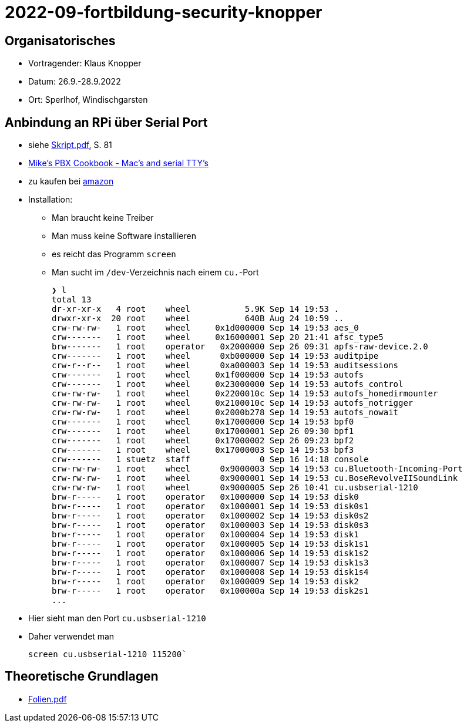= 2022-09-fortbildung-security-knopper
ifndef::imagesdir[:imagesdir: images]

== Organisatorisches

- Vortragender: Klaus Knopper
- Datum: 26.9.-28.9.2022
- Ort: Sperlhof, Windischgarsten

== Anbindung an RPi über Serial Port

* siehe link:download/Skript.pdf[Skript.pdf^], S. 81
* https://pbxbook.com/other/mac-tty.html[Mike's PBX Cookbook - Mac's and serial TTY's^]
* zu kaufen bei https://www.amazon.de/PL2303TA-programming-serial-support-raspberry/dp/B09KGQCZ58/ref=sr_1_5?__mk_de_DE=%C3%85M%C3%85%C5%BD%C3%95%C3%91&crid=13VM6XXSRKS2T&keywords=usb+to+ttl&qid=1664182610&sprefix=usb+to+ttl%2Caps%2C104&sr=8-5[amazon^]

* Installation:
** Man braucht keine Treiber
** Man muss keine Software installieren
** es reicht das Programm `screen`
** Man sucht im `/dev`-Verzeichnis nach einem `cu.`-Port
+
----
❯ l
total 13
dr-xr-xr-x   4 root    wheel           5.9K Sep 14 19:53 .
drwxr-xr-x  20 root    wheel           640B Aug 24 10:59 ..
crw-rw-rw-   1 root    wheel     0x1d000000 Sep 14 19:53 aes_0
crw-------   1 root    wheel     0x16000001 Sep 20 21:41 afsc_type5
brw-------   1 root    operator   0x2000000 Sep 26 09:31 apfs-raw-device.2.0
crw-------   1 root    wheel      0xb000000 Sep 14 19:53 auditpipe
crw-r--r--   1 root    wheel      0xa000003 Sep 14 19:53 auditsessions
crw-------   1 root    wheel     0x1f000000 Sep 14 19:53 autofs
crw-------   1 root    wheel     0x23000000 Sep 14 19:53 autofs_control
crw-rw-rw-   1 root    wheel     0x2200010c Sep 14 19:53 autofs_homedirmounter
crw-rw-rw-   1 root    wheel     0x2100010c Sep 14 19:53 autofs_notrigger
crw-rw-rw-   1 root    wheel     0x2000b278 Sep 14 19:53 autofs_nowait
crw-------   1 root    wheel     0x17000000 Sep 14 19:53 bpf0
crw-------   1 root    wheel     0x17000001 Sep 26 09:30 bpf1
crw-------   1 root    wheel     0x17000002 Sep 26 09:23 bpf2
crw-------   1 root    wheel     0x17000003 Sep 14 19:53 bpf3
crw-------   1 stuetz  staff              0 Sep 16 14:18 console
crw-rw-rw-   1 root    wheel      0x9000003 Sep 14 19:53 cu.Bluetooth-Incoming-Port
crw-rw-rw-   1 root    wheel      0x9000001 Sep 14 19:53 cu.BoseRevolveIISoundLink
crw-rw-rw-   1 root    wheel      0x9000005 Sep 26 10:41 cu.usbserial-1210
brw-r-----   1 root    operator   0x1000000 Sep 14 19:53 disk0
brw-r-----   1 root    operator   0x1000001 Sep 14 19:53 disk0s1
brw-r-----   1 root    operator   0x1000002 Sep 14 19:53 disk0s2
brw-r-----   1 root    operator   0x1000003 Sep 14 19:53 disk0s3
brw-r-----   1 root    operator   0x1000004 Sep 14 19:53 disk1
brw-r-----   1 root    operator   0x1000005 Sep 14 19:53 disk1s1
brw-r-----   1 root    operator   0x1000006 Sep 14 19:53 disk1s2
brw-r-----   1 root    operator   0x1000007 Sep 14 19:53 disk1s3
brw-r-----   1 root    operator   0x1000008 Sep 14 19:53 disk1s4
brw-r-----   1 root    operator   0x1000009 Sep 14 19:53 disk2
brw-r-----   1 root    operator   0x100000a Sep 14 19:53 disk2s1
...
----

* Hier sieht man den Port `cu.usbserial-1210`

* Daher verwendet man
+
----
screen cu.usbserial-1210 115200`
----






== Theoretische Grundlagen

* link:download/Folien.pdf[Folien.pdf^]











